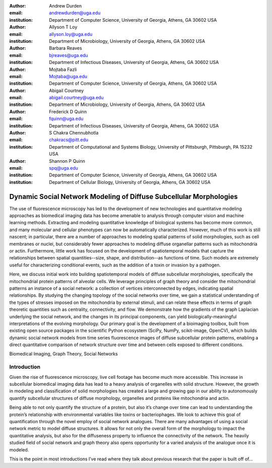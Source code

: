 :author: Andrew Durden
:email: andrewdurden@uga.edu
:institution: Department of Computer Science, University of Georgia, Athens, GA 30602 USA

:author: Allyson T Loy
:email: allyson.loy@uga.edu
:institution: Department of Microbiology, University of Georgia, Athens, GA 30602 USA

:author: Barbara Reaves
:email: bjreaves@uga.edu
:institution: Department of Infectious Diseases, University of Georgia, Athens, GA 30602 USA

:author: Mojtaba Fazli
:email: Mojtaba@uga.edu
:institution: Department of Computer Science, University of Georgia, Athens, GA 30602 USA

:author: Abigail Courtney
:email: abigail.courtney@uga.edu
:institution: Department of Microbiology, University of Georgia, Athens, GA 30602 USA

:author: Frederick D Quinn
:email: fquinn@uga.edu
:institution: Department of Infectious Diseases, University of Georgia, Athens, GA 30602 USA

:author: S Chakra Chennubhotla
:email: chakracs@pitt.edu
:institution: Department of Computational and Systems Biology, University of Pittsburgh, Pittsburgh, PA 15232 USA

:author: Shannon P Quinn
:email: spq@uga.edu
:institution: Department of Computer Science, University of Georgia, Athens, GA 30602 USA
:institution: Department of Cellular Biology, University of Georgia, Athens, GA 30602 USA


-------------------------------------------------------------------
Dynamic Social Network Modeling of Diffuse Subcellular Morphologies
-------------------------------------------------------------------

.. class:: abstract

The use of fluorescence microscopy has led to the development of new technologies and quantitative modeling approaches as biomedical imaging data has become amenable to analysis through computer vision and machine learning methods. Extracting and modeling quantitative knowledge of biological systems has become more common, and many molecular and cellular phenotypes can now be automatically characterized. However, much of this work is still nascent; in particular, there are a number of approaches to modeling spatial patterns of solid morphologies, such as cell membranes or nuclei, but considerably fewer approaches to modeling diffuse organellar patterns such as mitochondria or actin. Furthermore, little work has focused on the development of spatiotemporal models that capture the relationships between spatial quantities--size, shape, and distribution--as functions of time. Such models are extremely useful for characterizing conditional events, such as the addition of a toxin or invasion by a pathogen.

Here, we discuss initial work into building spatiotemporal models of diffuse subcellular morphologies, specifically the mitochondrial protein patterns of alveolar cells. We leverage principles of graph theory and consider the mitochondrial patterns an instance of a social network: a collection of vertices interconnected by edges, indicating spatial relationships. By studying the changing topology of the social networks over time, we gain a statistical understanding of the types of stresses imposed on the mitochondria by external stimuli, and can relate these effects in terms of graph theoretic quantities such as centrality, connectivity, and flow. We demonstrate how the gradients of the graph Laplacian underlying the social network, and the changes in its principal components, can yield biologically-meaningful interpretations of the evolving morphology. Our primary goal is the development of a bioimaging toolbox, built from existing open source packages in the scientific Python ecosystem (SciPy, NumPy, scikit-image, OpenCV), which builds dynamic social network models from time series fluorescence images of diffuse subcellular protein patterns, enabling a direct quantitative comparison of network structure over time and between cells exposed to different conditions.

.. class:: keywords

Biomedical Imaging, Graph Theory, Social Networks

Introduction
------------

Given the rise of fluorescence microscopy, live cell footage has become much more accessible. This increase in subcellular biomedical imaging data has lead to a heavy analysis of organelles with solid structure. However, the growth in modeling and classification of solid morphologies has created a large and growing gap in our ability to autonomously quantify subcellular structures of diffuse morphology, organelles and proteins like mitochondria and actin.

Being able to not only quantify the structure of a protein, but also it’s change over time can lead to understanding the protein’s relationship with environmental variables like toxins or bacteriophages. We look to achieve this goal of quantification through the novel employ of social network analogues. There are many advantages of using a social network metric to model diffuse structures. It allows for not only the overall form of the morphology to impact the quantitative analysis, but also for the diffuseness property to influence the connectivity of the network. The heavily studied field of social network and graph theory also opens opportunity for a varied analysis of the analogue once it is modeled.

This is the point in most introductions I’ve read where they talk about previous research that the paper is built off of...
